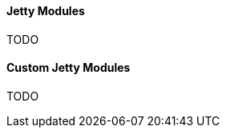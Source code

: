 //
// ========================================================================
// Copyright (c) 1995-2021 Mort Bay Consulting Pty Ltd and others.
//
// This program and the accompanying materials are made available under the
// terms of the Eclipse Public License v. 2.0 which is available at
// https://www.eclipse.org/legal/epl-2.0, or the Apache License, Version 2.0
// which is available at https://www.apache.org/licenses/LICENSE-2.0.
//
// SPDX-License-Identifier: EPL-2.0 OR Apache-2.0
// ========================================================================
//

[[og-modules]]
==== Jetty Modules

TODO
// Consider:
//  * old_docs/gettingstarted/configuring/*.adoc
//  * old_docs/startup/startup-modules.adoc
//  * old_docs/startup/custom-modules.adoc
//

[[og-modules-custom]]
==== Custom Jetty Modules

TODO

//The `[jpms]` section has the following format:
//
//[source, screen, subs="{sub-order}"]
//....
//[jpms]
//add-modules: <module name>(,<module name>)*
//patch-module: <module>=<file>(:<file>)*
//add-opens: <module>/<package>=<target-module>(,<target-module>)*
//add-exports: <module>/<package>=<target-module>(,<target-module>)*
//add-reads: <module>=<target-module>(,<target-module>)*
//....
